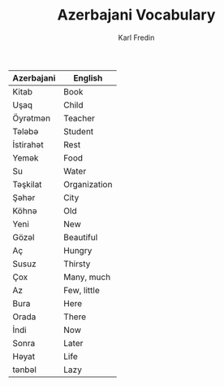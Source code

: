 #+title: Azerbajani Vocabulary
#+DESCRIPTION: azerbajani vocabulary words
#+AUTHOR: Karl Fredin



        | Azerbajani | English      |
        |------------+--------------|
        | Kitab      | Book         |
        | Uşaq       | Child        |
        | Öyrətmən    | Teacher      |
        | Tələbə      | Student      |
        | İstirahət   | Rest         |
        | Yemək       | Food         |
        | Su         | Water        |
        | Təşkilat    | Organization |
        | Şəhər       | City         |
        | Köhnə       | Old          |
        | Yeni       | New          |
        | Gözəl       | Beautiful    |
        | Aç         | Hungry       |
        | Susuz      | Thirsty      |
        | Çox        | Many, much   |
        | Az         | Few, little  |
        | Bura       | Here         |
        | Orada      | There        |
        | İndi       | Now          |
        | Sonra      | Later        |
        | Həyat       | Life         |
        | tənbəl      | Lazy         |
